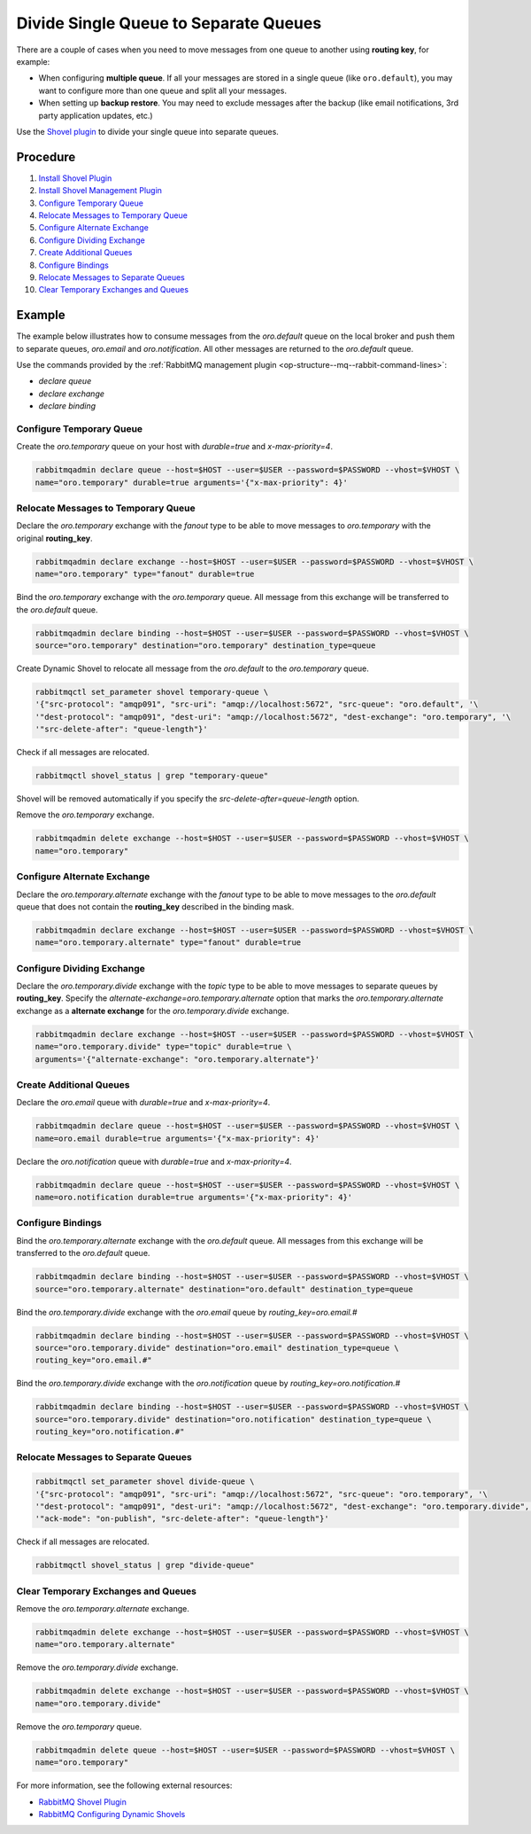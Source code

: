 .. _op-structure--mq--divide-single-to-separate:

Divide Single Queue to Separate Queues
======================================

There are a couple of cases when you need to move messages from one queue to another using **routing key**, for example:

* When configuring **multiple queue**. If all your messages are stored in a single queue (like ``oro.default``), you may want to configure more than one queue and split all your messages.
* When setting up **backup restore**. You may need to exclude messages after the backup (like email notifications, 3rd party application updates, etc.)

Use the `Shovel plugin <https://www.rabbitmq.com/shovel.html>`__ to divide your single queue into separate queues.

Procedure
---------

1. `Install Shovel Plugin <https://www.rabbitmq.com/shovel.html#getting-started>`__
2. `Install Shovel Management Plugin <https://www.rabbitmq.com/shovel.html#management-status>`__
3. `Configure Temporary Queue`_
4. `Relocate Messages to Temporary Queue`_
5. `Configure Alternate Exchange`_
6. `Configure Dividing Exchange`_
7. `Create Additional Queues`_
8. `Configure Bindings`_
9. `Relocate Messages to Separate Queues`_
10. `Clear Temporary Exchanges and Queues`_

Example
-------

The example below illustrates how to consume messages from the `oro.default` queue on the local broker and push them to separate queues, `oro.email` and `oro.notification`. All other messages are returned to the `oro.default` queue.

Use the commands provided by the :ref:`RabbitMQ management plugin <op-structure--mq--rabbit-command-lines>`:

* `declare queue`
* `declare exchange`
* `declare binding`

Configure Temporary Queue
^^^^^^^^^^^^^^^^^^^^^^^^^

Create the `oro.temporary` queue on your host with `durable=true` and `x-max-priority=4`.

.. code-block:: bash

   rabbitmqadmin declare queue --host=$HOST --user=$USER --password=$PASSWORD --vhost=$VHOST \
   name="oro.temporary" durable=true arguments='{"x-max-priority": 4}'

Relocate Messages to Temporary Queue
^^^^^^^^^^^^^^^^^^^^^^^^^^^^^^^^^^^^

Declare the `oro.temporary` exchange with the `fanout` type to be able to move messages to `oro.temporary` with the original **routing_key**.

.. code-block:: bash

   rabbitmqadmin declare exchange --host=$HOST --user=$USER --password=$PASSWORD --vhost=$VHOST \
   name="oro.temporary" type="fanout" durable=true

Bind the `oro.temporary` exchange with the `oro.temporary` queue. All message from this exchange will be transferred to the `oro.default` queue.

.. code-block:: bash

   rabbitmqadmin declare binding --host=$HOST --user=$USER --password=$PASSWORD --vhost=$VHOST \
   source="oro.temporary" destination="oro.temporary" destination_type=queue

Create Dynamic Shovel to relocate all message from the `oro.default` to the `oro.temporary` queue.

.. code-block:: bash

   rabbitmqctl set_parameter shovel temporary-queue \
   '{"src-protocol": "amqp091", "src-uri": "amqp://localhost:5672", "src-queue": "oro.default", '\
   '"dest-protocol": "amqp091", "dest-uri": "amqp://localhost:5672", "dest-exchange": "oro.temporary", '\
   '"src-delete-after": "queue-length"}'

Check if all messages are relocated.

.. code-block:: bash

   rabbitmqctl shovel_status | grep "temporary-queue"

Shovel will be removed automatically if you specify the `src-delete-after=queue-length` option.

Remove the `oro.temporary` exchange.

.. code-block:: bash

   rabbitmqadmin delete exchange --host=$HOST --user=$USER --password=$PASSWORD --vhost=$VHOST \
   name="oro.temporary"

Configure Alternate Exchange
^^^^^^^^^^^^^^^^^^^^^^^^^^^^

Declare the `oro.temporary.alternate` exchange with the `fanout` type to be able to move messages to the `oro.default` queue that does not contain the **routing_key** described in the binding mask.

.. code-block:: bash

   rabbitmqadmin declare exchange --host=$HOST --user=$USER --password=$PASSWORD --vhost=$VHOST \
   name="oro.temporary.alternate" type="fanout" durable=true

Configure Dividing Exchange
^^^^^^^^^^^^^^^^^^^^^^^^^^^

Declare the `oro.temporary.divide` exchange with the `topic` type to be able to move messages to separate queues by **routing_key**. Specify the `alternate-exchange=oro.temporary.alternate` option that marks the `oro.temporary.alternate` exchange as a **alternate exchange** for the `oro.temporary.divide` exchange.

.. code-block:: bash

   rabbitmqadmin declare exchange --host=$HOST --user=$USER --password=$PASSWORD --vhost=$VHOST \
   name="oro.temporary.divide" type="topic" durable=true \
   arguments='{"alternate-exchange": "oro.temporary.alternate"}'

Create Additional Queues
^^^^^^^^^^^^^^^^^^^^^^^^

Declare the `oro.email` queue with `durable=true` and `x-max-priority=4`.

.. code-block:: bash

   rabbitmqadmin declare queue --host=$HOST --user=$USER --password=$PASSWORD --vhost=$VHOST \
   name=oro.email durable=true arguments='{"x-max-priority": 4}'

Declare the `oro.notification` queue with `durable=true` and `x-max-priority=4`.

.. code-block:: bash

   rabbitmqadmin declare queue --host=$HOST --user=$USER --password=$PASSWORD --vhost=$VHOST \
   name=oro.notification durable=true arguments='{"x-max-priority": 4}'

Configure Bindings
^^^^^^^^^^^^^^^^^^

Bind the `oro.temporary.alternate` exchange with the `oro.default` queue. All messages from this exchange will be transferred to the `oro.default` queue.

.. code-block:: bash

   rabbitmqadmin declare binding --host=$HOST --user=$USER --password=$PASSWORD --vhost=$VHOST \
   source="oro.temporary.alternate" destination="oro.default" destination_type=queue

Bind the `oro.temporary.divide` exchange with the `oro.email` queue by `routing_key=oro.email.#`

.. code-block:: bash

   rabbitmqadmin declare binding --host=$HOST --user=$USER --password=$PASSWORD --vhost=$VHOST \
   source="oro.temporary.divide" destination="oro.email" destination_type=queue \
   routing_key="oro.email.#"

Bind the `oro.temporary.divide` exchange with the `oro.notification` queue by `routing_key=oro.notification.#`

.. code-block:: bash

   rabbitmqadmin declare binding --host=$HOST --user=$USER --password=$PASSWORD --vhost=$VHOST \
   source="oro.temporary.divide" destination="oro.notification" destination_type=queue \
   routing_key="oro.notification.#"

Relocate Messages to Separate Queues
^^^^^^^^^^^^^^^^^^^^^^^^^^^^^^^^^^^^

.. code-block:: bash

   rabbitmqctl set_parameter shovel divide-queue \
   '{"src-protocol": "amqp091", "src-uri": "amqp://localhost:5672", "src-queue": "oro.temporary", '\
   '"dest-protocol": "amqp091", "dest-uri": "amqp://localhost:5672", "dest-exchange": "oro.temporary.divide", '\
   '"ack-mode": "on-publish", "src-delete-after": "queue-length"}'

Check if all messages are relocated.

.. code-block:: bash

   rabbitmqctl shovel_status | grep "divide-queue"

Clear Temporary Exchanges and Queues
^^^^^^^^^^^^^^^^^^^^^^^^^^^^^^^^^^^^

Remove the `oro.temporary.alternate` exchange.

.. code-block:: bash

   rabbitmqadmin delete exchange --host=$HOST --user=$USER --password=$PASSWORD --vhost=$VHOST \
   name="oro.temporary.alternate"

Remove the `oro.temporary.divide` exchange.

.. code-block:: bash

   rabbitmqadmin delete exchange --host=$HOST --user=$USER --password=$PASSWORD --vhost=$VHOST \
   name="oro.temporary.divide"

Remove the `oro.temporary` queue.

.. code-block:: bash

   rabbitmqadmin delete queue --host=$HOST --user=$USER --password=$PASSWORD --vhost=$VHOST \
   name="oro.temporary"

For more information, see the following external resources:

* `RabbitMQ Shovel Plugin <https://www.rabbitmq.com/shovel.html>`__
* `RabbitMQ Configuring Dynamic Shovels <https://www.rabbitmq.com/shovel-dynamic.html>`__
